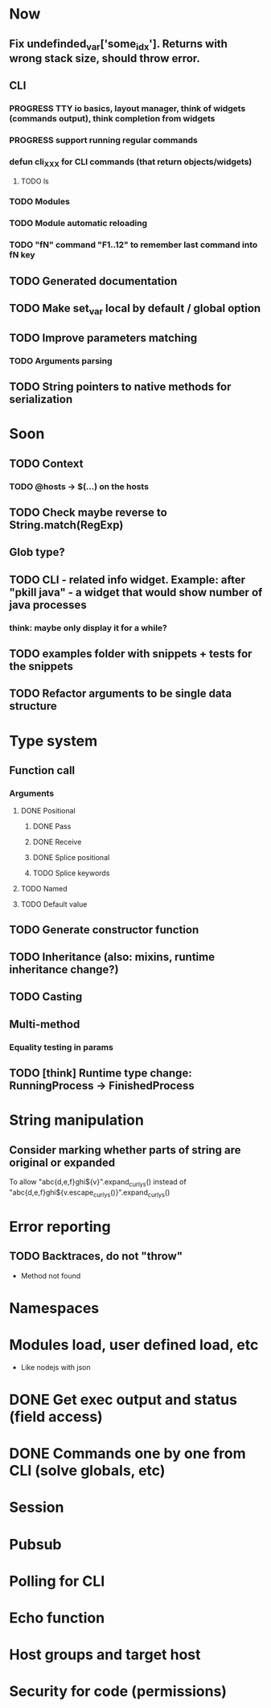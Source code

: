 #+STARTUP: indent
#+TODO: TODO PROGRESS PENDING | DONE

* Now
** Fix undefinded_var['some_idx']. Returns with wrong stack size, should throw error.
** CLI
*** PROGRESS TTY io basics, layout manager, think of widgets (commands output), think completion from widgets
*** PROGRESS support running regular commands
*** defun cli_XXX for CLI commands (that return objects/widgets)
**** TODO ls
*** TODO Modules
*** TODO Module automatic reloading
*** TODO "fN" command "F1..12" to remember last command into fN key
** TODO Generated documentation
** TODO Make set_var local by default / global option
** TODO Improve parameters matching
*** TODO Arguments parsing
** TODO String pointers to native methods for serialization
* Soon
** TODO Context
*** TODO @hosts -> $(...) on the hosts
** TODO Check maybe reverse to String.match(RegExp)
** Glob type?
** TODO CLI - related info widget. Example: after "pkill java" - a widget that would show number of java processes
*** think: maybe only display it for a while?
** TODO examples folder with snippets + tests for the snippets
** TODO Refactor arguments to be single data structure
* Type system
** Function call
*** Arguments
**** DONE Positional
***** DONE Pass
***** DONE Receive
***** DONE Splice positional
***** TODO Splice keywords
**** TODO Named
**** TODO Default value
** TODO Generate constructor function
** TODO Inheritance (also: mixins, runtime inheritance change?)
** TODO Casting
** Multi-method
*** Equality testing in params
** TODO [think] Runtime type change: RunningProcess -> FinishedProcess
* String manipulation
** Consider marking whether parts of string are original or expanded
To allow "abc{d,e,f}ghi${v}".expand_curlys() instead of
"abc{d,e,f}ghi${v.escape_curlys()}".expand_curlys()
* Error reporting
** TODO Backtraces, do not "throw"
+ Method not found
* Namespaces
* Modules load, user defined load, etc
+ Like nodejs with json
* DONE Get exec output and status (field access)
* DONE Commands one by one from CLI (solve globals, etc)
* Session
* Pubsub
* Polling for CLI
* Echo function
* Host groups and target host
* Security for code (permissions)
